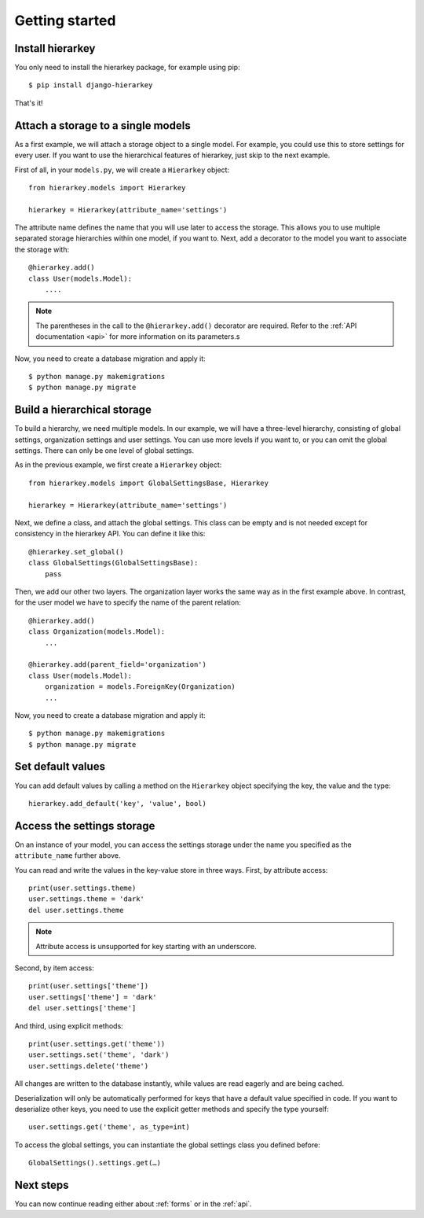 Getting started
===============

Install hierarkey
-----------------

You only need to install the hierarkey package, for example using pip::

    $ pip install django-hierarkey

That's it!

Attach a storage to a single models
-----------------------------------

As a first example, we will attach a storage object to a single model.
For example, you could use this to store settings for every user.
If you want to use the hierarchical features of hierarkey, just skip to the next example.

First of all, in your ``models.py``, we will create a ``Hierarkey`` object::


    from hierarkey.models import Hierarkey

    hierarkey = Hierarkey(attribute_name='settings')

The attribute name defines the name that you will use later to access the storage.
This allows you to use multiple separated storage hierarchies within one model, if you want to.
Next, add a decorator to the model you want to associate the storage with::

    @hierarkey.add()
    class User(models.Model):
        ....

.. note:: The parentheses in the call to the ``@hierarkey.add()`` decorator are required.
          Refer to the :ref:`API documentation <api>` for more information on its parameters.s

Now, you need to create a database migration and apply it::

    $ python manage.py makemigrations
    $ python manage.py migrate

Build a hierarchical storage
----------------------------

To build a hierarchy, we need multiple models. In our example, we will have a three-level hierarchy,
consisting of global settings, organization settings and user settings. You can use more levels if you
want to, or you can omit the global settings. There can only be one level of global settings.

As in the previous example, we first create a ``Hierarkey`` object::

    from hierarkey.models import GlobalSettingsBase, Hierarkey

    hierarkey = Hierarkey(attribute_name='settings')

Next, we define a class, and attach the global settings. This class can be empty and is not needed
except for consistency in the hierarkey API. You can define it like this::

    @hierarkey.set_global()
    class GlobalSettings(GlobalSettingsBase):
        pass

Then, we add our other two layers. The organization layer works the same way as in the first
example above. In contrast, for the user model we have to specify the name of the parent relation::

    @hierarkey.add()
    class Organization(models.Model):
        ...

    @hierarkey.add(parent_field='organization')
    class User(models.Model):
        organization = models.ForeignKey(Organization)
        ...

Now, you need to create a database migration and apply it::

    $ python manage.py makemigrations
    $ python manage.py migrate


Set default values
------------------

You can add default values by calling a method on the ``Hierarkey`` object specifying the key, the value
and the type::

    hierarkey.add_default('key', 'value', bool)

Access the settings storage
---------------------------

On an instance of your model, you can access the settings storage under the name you specified as the
``attribute_name`` further above.

You can read and write the values in the key-value store in three ways. First, by attribute access::

    print(user.settings.theme)
    user.settings.theme = 'dark'
    del user.settings.theme

.. note:: Attribute access is unsupported for key starting with an underscore.

Second, by item access::

    print(user.settings['theme'])
    user.settings['theme'] = 'dark'
    del user.settings['theme']

And third, using explicit methods::

    print(user.settings.get('theme'))
    user.settings.set('theme', 'dark')
    user.settings.delete('theme')

All changes are written to the database instantly, while values are read eagerly and are being cached.

Deserialization will only be automatically performed for keys that have a default value specified in code.
If you want to deserialize other keys, you need to use the explicit getter methods and specify the type
yourself::

    user.settings.get('theme', as_type=int)

To access the global settings, you can instantiate the global settings class you defined before::

    GlobalSettings().settings.get(…)

Next steps
----------

You can now continue reading either about :ref:`forms` or in the :ref:`api`.

